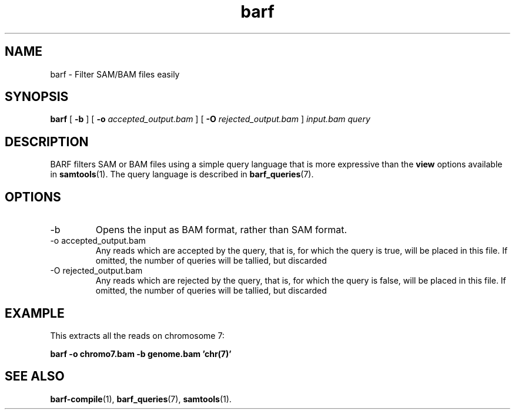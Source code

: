 .\" Authors: Paul Boutros and Lab Members
.TH barf 1 "Dec 2014" "1.0" "USER COMMANDS"
.SH NAME 
barf \- Filter SAM/BAM files easily
.SH SYNOPSIS
.B barf
[
.B \-b
] [
.B \-o 
.I accepted_output.bam
] [
.B \-O
.I rejected_output.bam
]
.I input.bam
.I query
.SH DESCRIPTION
BARF filters SAM or BAM files using a simple query language that is more expressive than the
.B view
options available in
.BR samtools (1).
The query language is described in
.BR barf_queries (7).

.SH OPTIONS
.TP
\-b
Opens the input as BAM format, rather than SAM format.
.TP
\-o accepted_output.bam
Any reads which are accepted by the query, that is, for which the query is true, will be placed in this file. If omitted, the number of queries will be tallied, but discarded
.TP
\-O rejected_output.bam
Any reads which are rejected by the query, that is, for which the query is false, will be placed in this file. If omitted, the number of queries will be tallied, but discarded

.SH EXAMPLE
This extracts all the reads on chromosome 7:

.B barf -o chromo7.bam -b genome.bam 'chr(7)'

.SH SEE ALSO
.BR barf-compile (1),
.BR barf_queries (7),
.BR samtools (1).
